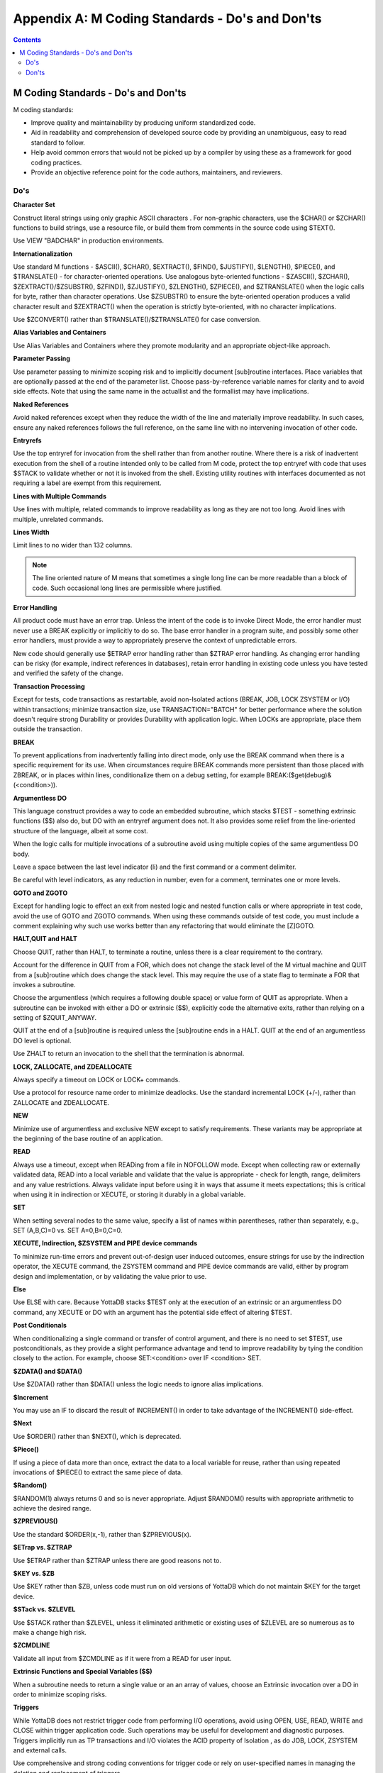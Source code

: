 .. ###############################################################
.. #                                                             #
.. # Copyright (c) 2020 YottaDB LLC and/or its subsidiaries.     #
.. # All rights reserved.                                        #
.. #                                                             #
.. #     This source code contains the intellectual property     #
.. #     of its copyright holder(s), and is made available       #
.. #     under a license.  If you do not know the terms of       #
.. #     the license, please stop and do not read further.       #
.. #                                                             #
.. ###############################################################

.. index::
   M Coding Standards

=================================================
Appendix A: M Coding Standards - Do's and Don'ts
=================================================

.. contents::
   :depth: 3

--------------------------------------
M Coding Standards - Do's and Don'ts
--------------------------------------

M coding standards:

* Improve quality and maintainability by producing uniform standardized code.
* Aid in readability and comprehension of developed source code by providing an unambiguous, easy to read standard to follow.
* Help avoid common errors that would not be picked up by a compiler by using these as a framework for good coding practices.
* Provide an objective reference point for the code authors, maintainers, and reviewers.

+++++
Do's
+++++

**Character Set**

Construct literal strings using only graphic ASCII characters . For non-graphic characters, use the $CHAR() or $ZCHAR() functions to build strings, use a resource file, or build them from comments in the source code using $TEXT().

Use VIEW "BADCHAR" in production environments.

**Internationalization**

Use standard M functions - $ASCII(), $CHAR(), $EXTRACT(), $FIND(), $JUSTIFY(), $LENGTH(), $PIECE(), and $TRANSLATE() - for character-oriented operations. Use analogous byte-oriented functions - $ZASCII(), $ZCHAR(), $ZEXTRACT()/$ZSUBSTR(), $ZFIND(), $ZJUSTIFY(), $ZLENGTH(), $ZPIECE(), and $ZTRANSLATE() when the logic calls for byte, rather than character operations. Use $ZSUBSTR() to ensure the byte-oriented operation produces a valid character result and $ZEXTRACT() when the operation is strictly byte-oriented, with no character implications.

Use $ZCONVERT() rather than $TRANSLATE()/$ZTRANSLATE() for case conversion.

**Alias Variables and Containers**

Use Alias Variables and Containers where they promote modularity and an appropriate object-like approach.

**Parameter Passing**

Use parameter passing to minimize scoping risk and to implicitly document [sub]routine interfaces. Place variables that are optionally passed at the end of the parameter list. Choose pass-by-reference variable names for clarity and to avoid side effects. Note that using the same name in the actuallist and the formallist may have implications.

**Naked References**

Avoid naked references except when they reduce the width of the line and materially improve readability. In such cases, ensure any naked references follows the full reference, on the same line with no intervening invocation of other code.

**Entryrefs**

Use the top entryref for invocation from the shell rather than from another routine. Where there is a risk of inadvertent execution from the shell of a routine intended only to be called from M code, protect the top entryref with code that uses $STACK to validate whether or not it is invoked from the shell. Existing utility routines with interfaces documented as not requiring a label are exempt from this requirement.

**Lines with Multiple Commands**

Use lines with multiple, related commands to improve readability as long as they are not too long. Avoid lines with multiple, unrelated commands.

**Lines Width**

Limit lines to no wider than 132 columns.

.. note::
   The line oriented nature of M means that sometimes a single long line can be more readable than a block of code. Such occasional long lines are permissible where justified.

**Error Handling**

All product code must have an error trap. Unless the intent of the code is to invoke Direct Mode, the error handler must never use a BREAK explicitly or implicitly to do so. The base error handler in a program suite, and possibly some other error handlers, must provide a way to appropriately preserve the context of unpredictable errors.

New code should generally use $ETRAP error handling rather than $ZTRAP error handling. As changing error handling can be risky (for example, indirect references in databases), retain error handling in existing code unless you have tested and verified the safety of the change.

**Transaction Processing**

Except for tests, code transactions as restartable, avoid non-Isolated actions (BREAK, JOB, LOCK ZSYSTEM or I/O) within transactions; minimize transaction size, use TRANSACTION="BATCH" for better performance where the solution doesn't require strong Durability or provides Durability with application logic. When LOCKs are appropriate, place them outside the transaction.

**BREAK**

To prevent applications from inadvertently falling into direct mode, only use the BREAK command when there is a specific requirement for its use. When circumstances require BREAK commands more persistent than those placed with ZBREAK, or in places within lines, conditionalize them on a debug setting, for example BREAK:($get(debug)&(<condition>)).

**Argumentless DO**

This language construct provides a way to code an embedded subroutine, which stacks $TEST - something extrinsic functions ($$) also do, but DO with an entryref argument does not. It also provides some relief from the line-oriented structure of the language, albeit at some cost.

When the logic calls for multiple invocations of a subroutine avoid using multiple copies of the same argumentless DO body.

Leave a space between the last level indicator (li) and the first command or a comment delimiter.

Be careful with level indicators, as any reduction in number, even for a comment, terminates one or more levels.

**GOTO and ZGOTO**

Except for handling logic to effect an exit from nested logic and nested function calls or where appropriate in test code, avoid the use of GOTO and ZGOTO commands. When using these commands outside of test code, you must include a comment explaining why such use works better than any refactoring that would eliminate the [Z]GOTO.

**HALT,QUIT and HALT**

Choose QUIT, rather than HALT, to terminate a routine, unless there is a clear requirement to the contrary.

Account for the difference in QUIT from a FOR, which does not change the stack level of the M virtual machine and QUIT from a [sub]routine which does change the stack level. This may require the use of a state flag to terminate a FOR that invokes a subroutine.

Choose the argumentless (which requires a following double space) or value form of QUIT as appropriate. When a subroutine can be invoked with either a DO or extrinsic ($$), explicitly code the alternative exits, rather than relying on a setting of $ZQUIT_ANYWAY.

QUIT at the end of a [sub]routine is required unless the [sub]routine ends in a HALT. QUIT at the end of an argumentless DO level is optional.

Use ZHALT to return an invocation to the shell that the termination is abnormal.

**LOCK, ZALLOCATE, and ZDEALLOCATE**

Always specify a timeout on LOCK or LOCK+ commands.

Use a protocol for resource name order to minimize deadlocks. Use the standard incremental LOCK (+/-), rather than ZALLOCATE and ZDEALLOCATE.

**NEW**

Minimize use of argumentless and exclusive NEW except to satisfy requirements. These variants may be appropriate at the beginning of the base routine of an application.

**READ**

Always use a timeout, except when READing from a file in NOFOLLOW mode. Except when collecting raw or externally validated data, READ into a local variable and validate that the value is appropriate - check for length, range, delimiters and any value restrictions. Always validate input before using it in ways that assume it meets expectations; this is critical when using it in indirection or XECUTE, or storing it durably in a global variable.

**SET**

When setting several nodes to the same value, specify a list of names within parentheses, rather than separately, e.g., SET (A,B,C)=0 vs. SET A=0,B=0,C=0.

**XECUTE, Indirection, $ZSYSTEM and PIPE device commands**

To minimize run-time errors and prevent out-of-design user induced outcomes, ensure strings for use by the indirection operator, the XECUTE command, the ZSYSTEM command and PIPE device commands are valid, either by program design and implementation, or by validating the value prior to use.

**Else**

Use ELSE with care. Because YottaDB stacks $TEST only at the execution of an extrinsic or an argumentless DO command, any XECUTE or DO with an argument has the potential side effect of altering $TEST.

**Post Conditionals**

When conditionalizing a single command or transfer of control argument, and there is no need to set $TEST, use postconditionals, as they provide a slight performance advantage and tend to improve readability by tying the condition closely to the action. For example, choose SET:<condition> over IF <condition> SET.

**$ZDATA() and $DATA()**

Use $ZDATA() rather than $DATA() unless the logic needs to ignore alias implications.

**$Increment**

You may use an IF to discard the result of INCREMENT() in order to take advantage of the INCREMENT() side-effect.

**$Next**

Use $ORDER() rather than $NEXT(), which is deprecated.

**$Piece()**

If using a piece of data more than once, extract the data to a local variable for reuse, rather than using repeated invocations of $PIECE() to extract the same piece of data.

**$Random()**

$RANDOM(1) always returns 0 and so is never appropriate. Adjust $RANDOM() results with appropriate arithmetic to achieve the desired range.

**$ZPREVIOUS()**

Use the standard $ORDER(x,-1), rather than $ZPREVIOUS(x).

**$ETrap vs. $ZTRAP**

Use $ETRAP rather than $ZTRAP unless there are good reasons not to.

**$KEY vs. $ZB**

Use $KEY rather than $ZB, unless code must run on old versions of YottaDB which do not maintain $KEY for the target device.

**$STack vs. $ZLEVEL**

Use $STACK rather than $ZLEVEL, unless it eliminated arithmetic or existing uses of $ZLEVEL are so numerous as to make a change high risk.

**$ZCMDLINE**

Validate all input from $ZCMDLINE as if it were from a READ for user input.

**Extrinsic Functions and Special Variables ($$)**

When a subroutine needs to return a single value or an an array of values, choose an Extrinsic invocation over a DO in order to minimize scoping risks.

**Triggers**

While YottaDB does not restrict trigger code from performing I/O operations, avoid using OPEN, USE, READ, WRITE and CLOSE within trigger application code. Such operations may be useful for development and diagnostic purposes. Triggers implicitly run as TP transactions and I/O violates the ACID property of Isolation , as do JOB, LOCK, ZSYSTEM and external calls.

Use comprehensive and strong coding conventions for trigger code or rely on user-specified names in managing the deletion and replacement of triggers.

Except when using triggers for debugging, use journaling on any region that uses triggers.

**Call-in/Call-outs**

Use ydb_malloc/ydb_free in the external functions for enhanced performance and better debugging capability in case memory management problems occur with external calls.

Use ydb \*t types defined in libyottadb.h instead of the native types (int, float, char, etc) to avoid potential size mismatches with the parameter types.

**Autorelink**

Either auto-relink-enable or auto-relink-disable the directory in $zroutines for the life of the process.

Use the same value of $ydb_linktmpdir for all processes. All processes that share a directory whose contents are subject to ZRUPDATE use the same value for $ydb_linktmpdir so that all processes see update notifications - with different values of $ydb_linktmpdir, a ZRUPDATE by a process with one value of $ydb_linktmpdir would not be observed by a process with a different value of that environment variable.

+++++++++++++++++
Don'ts
+++++++++++++++++


**Source and Object Files**

Never change the name of an object file.

When forming routine names, the compiler truncates object filenames to a maximum length of 31 characters. For example, for a source file called Adatabaseenginewithscalabilityproven.m the compiler generates an object file called Adatabaseenginewithscalabilityp.o. Never let YottaDB routines file names exceed 31 characters.

**kill -9**

Killing a process with kill -9 may cause database damage. Use MUPIP STOP or MUPIP INTRPT instead. Use kill -9 as the last resort if the process does not respond to MUPIP STOP. kill -9 terminates the process abruptly and may leave database files improperly closed and require a MUPIP RUNDOWN. Because kill -9 may cause database damage, perform a MUPIP INTEG immediately after a kill -9.

**Operate as Root**

Never run a routine as root.

Other than YottaDB installation, never perform any YottaDB operation as root.

**Triggers**

Never use chained and nested triggers that potentially update the same piece of a global variable. You should always assess the significance of having chained triggers for a database update especially because of the arbitrary trigger execution order.

Never access ^#t with DSE, except with guidance from your YottaDB support channel. Manage trigger definitions with MUPIP TRIGGER and $ZTRIGGER().

**Local Variables**

Never use exponential numeric form in the subscripts. It may lead to ambiguities. Because numeric subscripts collate ahead of string subscripts, the string subscript "01E5" is not the same as the numeric subscript 01E5.

Never SET $ZWRTACn "variables". They are used by YottaDB to make ZWRITE output more useful but are not supported for any other purpose. They are only mentioned here because you may see them in the output of ZWRITE and ZSHOW "V".

You can use SET @ to process ZWRITE or ZSHOW "V" output containing $ZWRTACn variables for restoring an alias container variable to a prior state. While processing the output, never attempt to inject or manipulate $ZWRTACn lines as it may lead to unintended consequences or undermine the benefit you might achieve from using alias containers. Lines containing SET $ZWRTACn=<value> are no-ops unless they have a preceding SET $ZWRTAC="" and an alias container variable association. In the ZWRITE or ZSHOW "V" output of an alias container, SET $ZWRTAC lines appear in the order that YottaDB expects for restoration. YottaDB can change the use of $ZWRTAC in YottaDB at any time.


